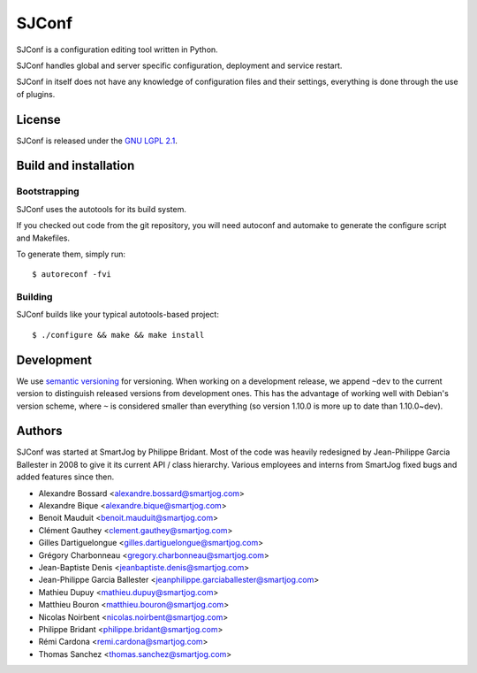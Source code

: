 =======
 SJConf
=======

SJConf is a configuration editing tool written in Python.

SJConf handles global and server specific configuration, deployment
and service restart.

SJConf in itself does not have any knowledge of configuration files
and their settings, everything is done through the use of plugins.


License
=======

SJConf is released under the `GNU LGPL 2.1 <http://www.gnu.org/licenses/lgpl-2.1.html>`_.


Build and installation
=======================

Bootstrapping
-------------

SJConf uses the autotools for its build system.

If you checked out code from the git repository, you will need
autoconf and automake to generate the configure script and Makefiles.

To generate them, simply run::

    $ autoreconf -fvi

Building
--------

SJConf builds like your typical autotools-based project::

    $ ./configure && make && make install


Development
===========

We use `semantic versioning <http://semver.org/>`_ for
versioning. When working on a development release, we append ``~dev``
to the current version to distinguish released versions from
development ones. This has the advantage of working well with Debian's
version scheme, where ``~`` is considered smaller than everything (so
version 1.10.0 is more up to date than 1.10.0~dev).


Authors
=======

SJConf was started at SmartJog by Philippe Bridant. Most of the code
was heavily redesigned by Jean-Philippe Garcia Ballester in 2008 to
give it its current API / class hierarchy. Various employees and
interns from SmartJog fixed bugs and added features since then.

* Alexandre Bossard <alexandre.bossard@smartjog.com>
* Alexandre Bique <alexandre.bique@smartjog.com>
* Benoit Mauduit <benoit.mauduit@smartjog.com>
* Clément Gauthey <clement.gauthey@smartjog.com>
* Gilles Dartiguelongue <gilles.dartiguelongue@smartjog.com>
* Grégory Charbonneau <gregory.charbonneau@smartjog.com>
* Jean-Baptiste Denis <jeanbaptiste.denis@smartjog.com>
* Jean-Philippe Garcia Ballester <jeanphilippe.garciaballester@smartjog.com>
* Mathieu Dupuy <mathieu.dupuy@smartjog.com>
* Matthieu Bouron <matthieu.bouron@smartjog.com>
* Nicolas Noirbent <nicolas.noirbent@smartjog.com>
* Philippe Bridant <philippe.bridant@smartjog.com>
* Rémi Cardona <remi.cardona@smartjog.com>
* Thomas Sanchez <thomas.sanchez@smartjog.com>
